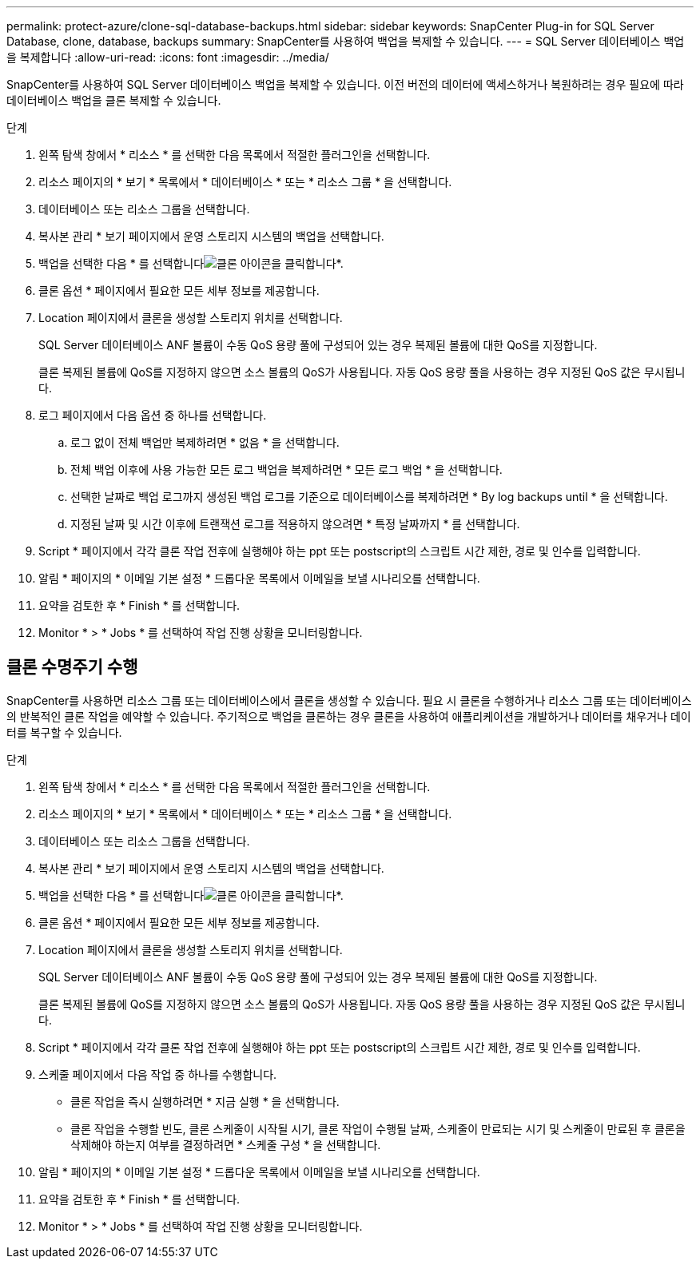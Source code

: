 ---
permalink: protect-azure/clone-sql-database-backups.html 
sidebar: sidebar 
keywords: SnapCenter Plug-in for SQL Server Database, clone, database, backups 
summary: SnapCenter를 사용하여 백업을 복제할 수 있습니다. 
---
= SQL Server 데이터베이스 백업을 복제합니다
:allow-uri-read: 
:icons: font
:imagesdir: ../media/


[role="lead"]
SnapCenter를 사용하여 SQL Server 데이터베이스 백업을 복제할 수 있습니다. 이전 버전의 데이터에 액세스하거나 복원하려는 경우 필요에 따라 데이터베이스 백업을 클론 복제할 수 있습니다.

.단계
. 왼쪽 탐색 창에서 * 리소스 * 를 선택한 다음 목록에서 적절한 플러그인을 선택합니다.
. 리소스 페이지의 * 보기 * 목록에서 * 데이터베이스 * 또는 * 리소스 그룹 * 을 선택합니다.
. 데이터베이스 또는 리소스 그룹을 선택합니다.
. 복사본 관리 * 보기 페이지에서 운영 스토리지 시스템의 백업을 선택합니다.
. 백업을 선택한 다음 * 를 선택합니다image:../media/clone_icon.gif["클론 아이콘을 클릭합니다"]*.
. 클론 옵션 * 페이지에서 필요한 모든 세부 정보를 제공합니다.
. Location 페이지에서 클론을 생성할 스토리지 위치를 선택합니다.
+
SQL Server 데이터베이스 ANF 볼륨이 수동 QoS 용량 풀에 구성되어 있는 경우 복제된 볼륨에 대한 QoS를 지정합니다.

+
클론 복제된 볼륨에 QoS를 지정하지 않으면 소스 볼륨의 QoS가 사용됩니다. 자동 QoS 용량 풀을 사용하는 경우 지정된 QoS 값은 무시됩니다.

. 로그 페이지에서 다음 옵션 중 하나를 선택합니다.
+
.. 로그 없이 전체 백업만 복제하려면 * 없음 * 을 선택합니다.
.. 전체 백업 이후에 사용 가능한 모든 로그 백업을 복제하려면 * 모든 로그 백업 * 을 선택합니다.
.. 선택한 날짜로 백업 로그까지 생성된 백업 로그를 기준으로 데이터베이스를 복제하려면 * By log backups until * 을 선택합니다.
.. 지정된 날짜 및 시간 이후에 트랜잭션 로그를 적용하지 않으려면 * 특정 날짜까지 * 를 선택합니다.


. Script * 페이지에서 각각 클론 작업 전후에 실행해야 하는 ppt 또는 postscript의 스크립트 시간 제한, 경로 및 인수를 입력합니다.
. 알림 * 페이지의 * 이메일 기본 설정 * 드롭다운 목록에서 이메일을 보낼 시나리오를 선택합니다.
. 요약을 검토한 후 * Finish * 를 선택합니다.
. Monitor * > * Jobs * 를 선택하여 작업 진행 상황을 모니터링합니다.




== 클론 수명주기 수행

SnapCenter를 사용하면 리소스 그룹 또는 데이터베이스에서 클론을 생성할 수 있습니다. 필요 시 클론을 수행하거나 리소스 그룹 또는 데이터베이스의 반복적인 클론 작업을 예약할 수 있습니다. 주기적으로 백업을 클론하는 경우 클론을 사용하여 애플리케이션을 개발하거나 데이터를 채우거나 데이터를 복구할 수 있습니다.

.단계
. 왼쪽 탐색 창에서 * 리소스 * 를 선택한 다음 목록에서 적절한 플러그인을 선택합니다.
. 리소스 페이지의 * 보기 * 목록에서 * 데이터베이스 * 또는 * 리소스 그룹 * 을 선택합니다.
. 데이터베이스 또는 리소스 그룹을 선택합니다.
. 복사본 관리 * 보기 페이지에서 운영 스토리지 시스템의 백업을 선택합니다.
. 백업을 선택한 다음 * 를 선택합니다image:../media/clone_icon.gif["클론 아이콘을 클릭합니다"]*.
. 클론 옵션 * 페이지에서 필요한 모든 세부 정보를 제공합니다.
. Location 페이지에서 클론을 생성할 스토리지 위치를 선택합니다.
+
SQL Server 데이터베이스 ANF 볼륨이 수동 QoS 용량 풀에 구성되어 있는 경우 복제된 볼륨에 대한 QoS를 지정합니다.

+
클론 복제된 볼륨에 QoS를 지정하지 않으면 소스 볼륨의 QoS가 사용됩니다. 자동 QoS 용량 풀을 사용하는 경우 지정된 QoS 값은 무시됩니다.

. Script * 페이지에서 각각 클론 작업 전후에 실행해야 하는 ppt 또는 postscript의 스크립트 시간 제한, 경로 및 인수를 입력합니다.
. 스케줄 페이지에서 다음 작업 중 하나를 수행합니다.
+
** 클론 작업을 즉시 실행하려면 * 지금 실행 * 을 선택합니다.
** 클론 작업을 수행할 빈도, 클론 스케줄이 시작될 시기, 클론 작업이 수행될 날짜, 스케줄이 만료되는 시기 및 스케줄이 만료된 후 클론을 삭제해야 하는지 여부를 결정하려면 * 스케줄 구성 * 을 선택합니다.


. 알림 * 페이지의 * 이메일 기본 설정 * 드롭다운 목록에서 이메일을 보낼 시나리오를 선택합니다.
. 요약을 검토한 후 * Finish * 를 선택합니다.
. Monitor * > * Jobs * 를 선택하여 작업 진행 상황을 모니터링합니다.

